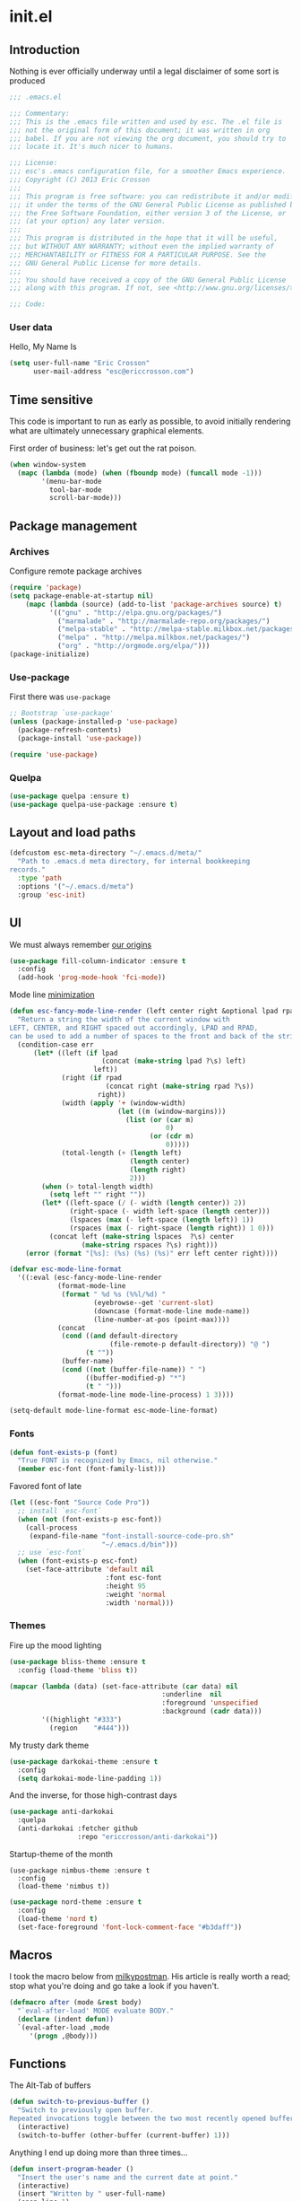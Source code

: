 #+author: Eric Crosson
#+email: esc@ericcrosson.com
#+todo: TODO(t) VERIFY(v) IN-PROGRESS(p) | OPTIONAL(o) HIATUS(h) DONE(d) DISCARDED(c) HACKED(k)
#+startup: content
* init.el
:PROPERTIES:
:header-args: :comments link :tangle init.el
:END:
** Introduction
Nothing is ever officially underway until a legal disclaimer of some
sort is produced
#+BEGIN_SRC emacs-lisp
    ;;; .emacs.el

    ;;; Commentary:
    ;;; This is the .emacs file written and used by esc. The .el file is
    ;;; not the original form of this document; it was written in org
    ;;; babel. If you are not viewing the org document, you should try to
    ;;; locate it. It's much nicer to humans.

    ;;; License:
    ;;; esc's .emacs configuration file, for a smoother Emacs experience.
    ;;; Copyright (C) 2013 Eric Crosson
    ;;;
    ;;; This program is free software: you can redistribute it and/or modify
    ;;; it under the terms of the GNU General Public License as published by
    ;;; the Free Software Foundation, either version 3 of the License, or
    ;;; (at your option) any later version.
    ;;;
    ;;; This program is distributed in the hope that it will be useful,
    ;;; but WITHOUT ANY WARRANTY; without even the implied warranty of
    ;;; MERCHANTABILITY or FITNESS FOR A PARTICULAR PURPOSE. See the
    ;;; GNU General Public License for more details.
    ;;;
    ;;; You should have received a copy of the GNU General Public License
    ;;; along with this program. If not, see <http://www.gnu.org/licenses/>.

    ;;; Code:
#+END_SRC
*** User data
  Hello, My Name Is
  #+BEGIN_SRC emacs-lisp
  (setq user-full-name "Eric Crosson"
        user-mail-address "esc@ericcrosson.com")
  #+END_SRC
  
** Time sensitive
This code is important to run as early as possible, to avoid initially
rendering what are ultimately unnecessary graphical elements.

First order of business: let's get out the rat poison.
#+BEGIN_SRC emacs-lisp
  (when window-system
    (mapc (lambda (mode) (when (fboundp mode) (funcall mode -1)))
          '(menu-bar-mode
            tool-bar-mode
            scroll-bar-mode)))
#+END_SRC
** Package management
*** Archives
Configure remote package archives
#+BEGIN_SRC emacs-lisp
  (require 'package)
  (setq package-enable-at-startup nil)
      (mapc (lambda (source) (add-to-list 'package-archives source) t)
            '(("gnu" . "http://elpa.gnu.org/packages/")
              ("marmalade" . "http://marmalade-repo.org/packages/")
              ("melpa-stable" . "http://melpa-stable.milkbox.net/packages/")
              ("melpa" . "http://melpa.milkbox.net/packages/")
              ("org" . "http://orgmode.org/elpa/")))
  (package-initialize)
#+END_SRC
*** Use-package
First there was =use-package=
#+BEGIN_SRC emacs-lisp
;; Bootstrap `use-package'
(unless (package-installed-p 'use-package)
  (package-refresh-contents)
  (package-install 'use-package))

(require 'use-package)
#+END_SRC
*** Quelpa
#+BEGIN_SRC emacs-lisp
  (use-package quelpa :ensure t)
  (use-package quelpa-use-package :ensure t)
#+END_SRC

** Layout and load paths
  #+BEGIN_SRC emacs-lisp
  (defcustom esc-meta-directory "~/.emacs.d/meta/"
    "Path to .emacs.d meta directory, for internal bookkeeping
  records."
    :type 'path
    :options '("~/.emacs.d/meta")
    :group 'esc-init)
  #+END_SRC

** UI
We must always remember [[http://programmers.stackexchange.com/a/148678][our origins]]
#+BEGIN_SRC emacs-lisp
    (use-package fill-column-indicator :ensure t
      :config
      (add-hook 'prog-mode-hook 'fci-mode))
#+END_SRC

Mode line [[https://github.com/jordonbiondo/.emacs.d/blob/master/jordon/jordon-mode-line.el][minimization]]
#+BEGIN_SRC emacs-lisp
    (defun esc-fancy-mode-line-render (left center right &optional lpad rpad)
      "Return a string the width of the current window with
    LEFT, CENTER, and RIGHT spaced out accordingly, LPAD and RPAD,
    can be used to add a number of spaces to the front and back of the string."
      (condition-case err
          (let* ((left (if lpad
                           (concat (make-string lpad ?\s) left)
                         left))
                 (right (if rpad
                            (concat right (make-string rpad ?\s))
                          right))
                 (width (apply '+ (window-width)
                               (let ((m (window-margins)))
                                 (list (or (car m)
                                           0)
                                       (or (cdr m)
                                           0)))))
                 (total-length (+ (length left)
                                  (length center)
                                  (length right)
                                  2)))
            (when (> total-length width)
              (setq left "" right ""))
            (let* ((left-space (/ (- width (length center)) 2))
                   (right-space (- width left-space (length center)))
                   (lspaces (max (- left-space (length left)) 1))
                   (rspaces (max (- right-space (length right)) 1 0)))
              (concat left (make-string lspaces  ?\s) center
                      (make-string rspaces ?\s) right)))
        (error (format "[%s]: (%s) (%s) (%s)" err left center right))))

    (defvar esc-mode-line-format
      '((:eval (esc-fancy-mode-line-render
                (format-mode-line
                 (format " %d %s (%%l/%d) "
                         (eyebrowse--get 'current-slot)
                         (downcase (format-mode-line mode-name))
                         (line-number-at-pos (point-max))))
                (concat
                 (cond ((and default-directory
                             (file-remote-p default-directory)) "@ ")
                       (t ""))
                 (buffer-name)
                 (cond ((not (buffer-file-name)) " ")
                       ((buffer-modified-p) "*")
                       (t " ")))
                (format-mode-line mode-line-process) 1 3))))

    (setq-default mode-line-format esc-mode-line-format)
#+END_SRC
*** Fonts
#+BEGIN_SRC emacs-lisp
  (defun font-exists-p (font)
    "True FONT is recognized by Emacs, nil otherwise."
    (member esc-font (font-family-list)))
#+END_SRC

Favored font of late
#+BEGIN_SRC emacs-lisp
  (let ((esc-font "Source Code Pro"))
    ;; install `esc-font`
    (when (not (font-exists-p esc-font))
      (call-process
       (expand-file-name "font-install-source-code-pro.sh"
                         "~/.emacs.d/bin")))
    ;; use `esc-font`
    (when (font-exists-p esc-font)
      (set-face-attribute 'default nil
                          :font esc-font
                          :height 95
                          :weight 'normal
                          :width 'normal)))
#+END_SRC
*** Themes
Fire up the mood lighting
#+BEGIN_SRC emacs-lisp :tangle no
  (use-package bliss-theme :ensure t
    :config (load-theme 'bliss t))

  (mapcar (lambda (data) (set-face-attribute (car data) nil
                                        :underline  nil
                                        :foreground 'unspecified
                                        :background (cadr data)))
          '((highlight "#333")
            (region    "#444")))
#+END_SRC

My trusty dark theme
#+BEGIN_SRC emacs-lisp :tangle no
  (use-package darkokai-theme :ensure t
    :config
    (setq darkokai-mode-line-padding 1))
#+END_SRC

And the inverse, for those high-contrast days
#+BEGIN_SRC emacs-lisp :tangle no
  (use-package anti-darkokai
    :quelpa
    (anti-darkokai :fetcher github
                   :repo "ericcrosson/anti-darkokai"))
#+END_SRC

Startup-theme of the month
#+BEGIN_SRC emacs-lisp no
  (use-package nimbus-theme :ensure t
    :config
    (load-theme 'nimbus t))
#+END_SRC

#+BEGIN_SRC emacs-lisp
(use-package nord-theme :ensure t
  :config
  (load-theme 'nord t)
  (set-face-foreground 'font-lock-comment-face "#b3daff"))
#+END_SRC

** Macros
  I took the macro below from [[http://milkbox.net/note/single-file-master-emacs-configuration/][milkypostman]]. His article is really worth
  a read; stop what you're doing and go take a look if you haven't.
  #+BEGIN_SRC emacs-lisp
(defmacro after (mode &rest body)
  "`eval-after-load' MODE evaluate BODY."
  (declare (indent defun))
  `(eval-after-load ,mode
     '(progn ,@body)))
  #+END_SRC
  
** Functions
The Alt-Tab of buffers
#+BEGIN_SRC emacs-lisp
  (defun switch-to-previous-buffer ()
    "Switch to previously open buffer.
  Repeated invocations toggle between the two most recently opened buffers."
    (interactive)
    (switch-to-buffer (other-buffer (current-buffer) 1)))
#+END_SRC

Anything I end up doing more than three times...
#+BEGIN_SRC emacs-lisp
  (defun insert-program-header ()
    "Insert the user's name and the current date at point."
    (interactive)
    (insert "Written by " user-full-name)
    (open-line 1)
    (comment-line 1)
    (esc-insert-short-date)
    (comment-line 1))
#+END_SRC

** Aliases
I did not grow up in an era where this is a straightforward mnemonic
#+BEGIN_SRC emacs-lisp
  (defalias 'undefun 'fmakunbound)
#+END_SRC

** Behavioral modifications
  #+BEGIN_SRC emacs-lisp
  (setq gc-cons-threshold 100000000)
  (put 'overwrite-mode 'disabled t)       ;There shall be no 'insert'
  (fset 'yes-or-no-p 'y-or-n-p)           ;change yes-no to y-n
  (setq ;debug-on-error t
        inhibit-startup-screen t
        initial-scratch-message nil
        ring-bell-function 'ignore        ;turn off alarms completely
        disabled-command-function 'beep   ;alert me when accessing disabled funcs
        redisplay-dont-pause t            ;don't pause refreshes
        frame-title-format '("emacs@" system-name ":%f") ;include path of frame
        display-time-load-average-threshold 0.6
        dabbrev-case-replace nil
        display-buffer-reuse-frames t     ;raise buffers, not spawn
        remote-file-name-inhibit-cache t  ;don't resolve remote file attrubutes
        auto-save-default nil
        large-file-warning-threshold nil
        save-interprogram-paste-before-kill t
        set-mark-command-repeat-pop t
        starttls-use-gnutls t
        vc-follow-symlinks t
        browse-url-browser-function 'browse-web
        kill-buffer-query-functions (remq 'process-kill-buffer-query-function
                                           kill-buffer-query-functions))
  #+END_SRC

Now everybody agrees that the =*Minibuffer*= prompt is uneditable
#+BEGIN_SRC emacs-lisp
  (setq minibuffer-prompt-properties '(read-only t point-entered
                                                 minibuffer-avoid-prompt face
                                                 minibuffer-prompt))
#+END_SRC

Line numbers, when visible, should be loaded after a short delay and
not loaded eagerly. They're candy, and who spends resources acquiring
candy?
#+BEGIN_SRC emacs-lisp :tangle no
  (setq linum-delay t
        linum-eager nil)
#+END_SRC

These settings keep the text soup that is GNU/Linux as happy as
GNU/Linux files can be
#+NAME: char-and-font-encoding
#+BEGIN_SRC emacs-lisp
  ;; Char and font encoding
  (set-buffer-file-coding-system 'unix)
  (setq-default indent-tabs-mode nil)
  (setq c-default-style "linux"
        c-basic-offset 4
        tab-width 4
        require-final-newline 'visit-save ;compliance
        comment-style 'indent)
#+END_SRC

It is my belief that backup files should not be so obtrusive as to
tempt users to disable them.
#+NAME: stash-backups
#+BEGIN_SRC emacs-lisp
  (push '("." . "~/.config/.emacs.d/") backup-directory-alist)
#+END_SRC

Keep me informed
#+BEGIN_SRC emacs-lisp
    (global-auto-revert-mode)
#+END_SRC

=i-search= is capable of spanning whitespace regions
#+BEGIN_SRC emacs-lisp
  (setq search-whitespace-regexp "[ \t\r\n]+")
#+END_SRC

Avoid accidental termination
#+BEGIN_SRC emacs-lisp
   (bind-key (kbd "C-x C-c")
             (defun esc-dont-kill-emacs ()
               (interactive)
               (message "I'm afraid I can't do that, %s."
                        (user-login-name))))
#+END_SRC

Share the Xorg clipboard and at point, not at the middle-click
location
#+BEGIN_SRC emacs-lisp
  (setq x-select-enable-clipboard t
        mouse-yank-at-point t)
#+END_SRC

** Core
*** Org mode config

TODO: add current clocked-in task to modeline

#+BEGIN_SRC emacs-lisp
   (setq org-src-fontify-natively t)
#+END_SRC

TODO: make this work
#+BEGIN_SRC emacs-lisp :tangle no
  (after 'org
    (bind-key "C-c C-c" 'org-edit-src-exit org-src-mode-map))
#+END_SRC

#+BEGIN_SRC emacs-lisp
  (after 'evil-leader
    (evil-leader/set-key-for-mode 'org-mode
      ;;; narrow commands
      "ns" 'org-narrow-to-subtree
      "nw" 'widen

      ;;; time clocking commands
      "cd" 'org-clock-display
      )
    )
#+END_SRC

**** Org indent config
#+BEGIN_SRC emacs-lisp
   (add-hook 'org-mode-hook 'org-indent-mode)
   (add-hook 'org-mode-hook 'auto-fill-mode)
#+END_SRC
**** Org cliplink config
#+BEGIN_SRC emacs-lisp
  (use-package org-cliplink :ensure t
    :init (after 'esc-mode
            (esc-key "C-c C-M-l" 'org-cliplink)))
#+END_SRC
**** Org bullets
#+BEGIN_SRC emacs-lisp
  (use-package org-bullets :ensure t
    :init (add-hook 'org-mode-hook 'org-bullets-mode))
#+END_SRC
**** Org toc config
#+BEGIN_SRC emacs-lisp :tangle no
  (use-package toc-org :ensure t
    :init
    (add-hook 'org-mode-hook 'toc-org-enable))
#+END_SRC

**** Org babel config
#+BEGIN_SRC emacs-lisp
  (org-babel-do-load-languages
   'org-babel-load-languages
   '((emacs-lisp . t)
     (shell . t)))
#+END_SRC
**** Org gtd
#+BEGIN_SRC emacs-lisp
  (after 'org
    (setq org-todo-keywords
          '((sequence "TODO(t!/@)" "HOLD(h@)" "NEXT(n!)" "INPROG(i!)"
                      "WAITING(w@)" "REVIEW(r@)" "|"
                      "DONE(d@)" "CANCELLED(c@)")
            (sequence "|" "PLAN(p!)" "MEETING(m!)")
            (sequence "PROJECT(r!)" "|" "DONE(d@)" "CANCELLED(c@)")))
    (setq org-todo-keyword-faces
          '(("TODO" :foreground "red" :weight bold)
            ("REVIEW" :foreground "orange" :weight bold)
            ("NEXT" :foreground "orange" :weight bold)
            ("INPROG" :foreground "orange" :weight bold)
            ("HOLD" :foreground "orange" :weight bold)
            ("WAITING" :foreground "orange" :weight bold)
            ("DONE" org-done)
            ("CANCELLED" org-done)
            ("PROJECT" :foreground "purple" :weight bold)
            ("PLAN" :foreground "purple" :weight bold)
            ("MEETING" :foreground "blue" :weight bold))))
#+END_SRC
*** Dired config
   #+BEGIN_SRC emacs-lisp
     (use-package dired-details :ensure t
       :config (dired-details-install)
       :init
       (use-package dash
         :ensure t
         :config
         ;; Reload dired after making changes
         (put '--each 'lisp-indent-function 1)
         (--each '(dired-do-rename
                   dired-create-directory
                   wdired-abort-changes)
           (eval `(defadvice ,it (after revert-buffer activate)
                    (revert-buffer)))))
       :config
       ;; TODO: define these functions
       ;; (use-package wdired
       ;;   :config
       ;;   (define-key wdired-mode-map
       ;;     (vector 'remap 'beginning-of-line) 'esc/dired-back-to-start-of-files)
       ;;   (define-key wdired-mode-map
       ;;     (vector 'remap 'esc/back-to-indentation-or-beginning)
       ;;     'esc/dired-back-to-start-of-files)
       ;;   (define-key wdired-mode-map
       ;;     (vector 'remap 'beginning-of-buffer) 'esc/dired-back-to-top)
       ;;   (define-key wdired-mode-map
       ;;     (vector 'remap 'end-of-buffer) 'esc/dired-jump-to-bottom))

       (setq diredp-hide-details-initially-flag t)
       (use-package dired-x
         :config
         (setq-default dired-omit-files-p t)
         (setq dired-omit-files
               (concat dired-omit-files "\\|\\.pyc$\\|\\.elc$\\|\\.~undo-tree~\\.gz$\\|\\.projectile$")))

       (after "dired-aux"
         (setq dired-free-space-args "-Ph")
         (setq dired-guess-shell-alist-user '(("\\.mp4$" "cvlc" "mplayer")
                                              ("\\.avi$" "cvlc" "mplayer")
                                              ("\\.mkv$" "cvlc" "mplayer")
                                              ("\\.pdf$" "evince" "zathura")
                                              ("\\.tar.bz2" "dtrx -n --one=here" "tar jxvf")
                                              ("\\.tar.gz" "dtrx -n --one=here" "tar xzvf")
                                              ("\\.rar" "dtrx -n --one=here" "unrar e")
                                              ("\\.zip" "dtrx -n --one=here")
                                              ("\\.*$" "xdg-open")))
         (add-to-list 'dired-compress-file-suffixes '("\\.zip$" "unzip")))
       (setq dired-listing-switches "-Alhv")
       (setq dired-recursive-copies 'always)
       (setq dired-recursive-deletes 'always)
       (after "ibuf-ext"
         (add-to-list 'ibuffer-saved-filter-groups
                      '("default" ("dired" (mode . dired-mode)))))

       ;; TODO: move this somewhere it belongs
       ;; Allow running multiple async commands simultaneously
       (defadvice shell-command (after shell-in-new-buffer
                                  (command &optional output-buffer error-buffer))
         (when (get-buffer "*Async Shell Command*")
           (with-current-buffer "*Async Shell Command*" (rename-uniquely))))
       (ad-activate 'shell-command)

       (after 'evil-leader
         (evil-leader/set-key
           "d" (defun dired-here ()
                 (interactive)
                 (let ((cwd (file-name-directory (or (buffer-file-name) ""))))
                   (cond
                    ((and cwd (file-exists-p cwd))
                     (dired cwd))
                    (t
                     (message "I'm not sure which dir to view.")))))))

       (setq dired-dwim-target t)
       (after "dired"
         (add-hook 'dired-mode-hook 'auto-revert-mode)
         (defun dired-find-parent-directory ()
           (interactive)
           (find-alternate-file ".."))
         (define-key dired-mode-map (kbd "<right>") 'dired-find-file)
         (define-key dired-mode-map (vector 'remap 'evil-forward-char) 'dired-find-file)
         (define-key dired-mode-map (kbd "<left>") 'dired-find-parent-directory)
         (define-key dired-mode-map (vector 'remap 'evil-backward-char) 'dired-find-parent-directory)

         (define-key dired-mode-map (vector 'remap 'beginning-of-buffer)
           (defun dired-back-to-top ()
             (interactive)
             (beginning-of-buffer)
             (unless (search-forward ".." nil 'noerror)
               (beginning-of-buffer))
             (dired-next-line 1)))

         (define-key dired-mode-map (vector 'remap 'end-of-buffer)
           (defun dired-jump-to-bottom ()
             (interactive)
             (end-of-buffer)
             (dired-next-line -1)))))
   #+END_SRC
*** Diminish config
   #+BEGIN_SRC emacs-lisp
  (use-package diminish
    :config
    (after 'undo-tree-autoloads
      (global-undo-tree-mode t)
      (setq undo-tree-visualizer-timestamps t
            undo-tree-visualizer-relative-timestamps t))

    ;; less clutter on the mode line
    (diminish 'auto-revert-mode)
    (after 'test-mode (diminish 'test-mode))
    (diminish 'auto-fill-function)
    ;; (diminish 'visual-line-mode)
    ;; (diminish 'global-visual-line-mode)
    (after 'autopair  (diminish 'autopair-mode))
    (after 'abbrev    (diminish 'abbrev-mode))
    (after 'org-indent (diminish 'org-indent-mode))
    (after 'magit (diminish 'magit-auto-revert-mode))
    (after 'eldoc (diminish 'eldoc-mode))
    (after 'smerge-mode (diminish 'smerge-mode))
    ;; (after 'auto-complete (diminish 'auto-complete-mode))
    (after 'esc-mode (diminish 'esc-mode)))
   #+END_SRC
*** Minibuffer config
#+BEGIN_SRC emacs-lisp
  (add-hook 'eval-expression-minibuffer-setup-hook 'eldoc-mode)
#+END_SRC
*** TIme clocking config...
#+BEGIN_SRC emacs-lisp
  (setq org-clock-persist 'history)
  (org-clock-persistence-insinuate)
#+END_SRC
*** Mouse avoidance config
#+BEGIN_SRC emacs-lisp
  (mouse-avoidance-mode 'exile)
#+END_SRC

** Language configs
*** Programming modes config
#+BEGIN_SRC emacs-lisp
  (add-hook 'before-save-hook 'delete-trailing-whitespace)
  (add-hook 'prog-mode-hook 'electric-pair-local-mode)
#+END_SRC
**** Aggressive indent config
#+BEGIN_SRC emacs-lisp
  (use-package aggressive-indent :ensure t
    :config
    (defun turn-off-aggressive-indent-mode ()
      (interactive)
      (aggressive-indent-mode -1))
    (remove-hook 'markdown-mode-hook 'turn-off-aggressive-indent-mode))
#+END_SRC
**** Rainbow-mode
#+BEGIN_SRC emacs-lisp
  (use-package rainbow-mode :ensure t
    :config
    (defun turn-on-rainbow-mode()
      "Turn on `rainbow-mode`."
      (interactive)
      (rainbow-mode 1))
    (defun turn-off-rainbow-mode()
      "Turn off `rainbow-mode`."
      (interactive)
      (rainbow-mode -1))
    (add-hook 'prog-mode-hook 'turn-on-rainbow-mode)
    ;; otherwise the first half of `#define` gets highlighted
    (add-hook 'c-mode-common-hook 'turn-off-rainbow-mode))
#+END_SRC
**** FIC-mode config
#+BEGIN_SRC emacs-lisp
  (use-package fic-mode :ensure t
    :diminish (fic-mode . "")
    :config
    (push "DISCUSS" fic-highlighted-words)
    (push "RESUME" fic-highlighted-words)
    (defun turn-off-fic-mode ()
       "Turn fic-mode off."
       (interactive)
       (fic-mode -1))
    (defun turn-on-fic-mode ()
       "Turn fic-mode on."
       (interactive)
       (fic-mode 1))
    (add-hook 'conf-mode-hook 'turn-on-fic-mode)
    (add-hook 'yaml-mode-hook 'turn-on-fic-mode)
    ;; TODO: prove that this works?
    (add-hook 'markdown-mode-hook 'turn-on-fic-mode)
    (add-hook 'prog-mode-hook 'turn-on-fic-mode))
#+END_SRC
*** C modes config
**** Rtags config
#+BEGIN_SRC emacs-lisp
  (use-package rtags :ensure t
    :bind ("C-;" . rtags-find-symbol-at-point))
#+END_SRC
**** Qt config
#+BEGIN_SRC emacs-lisp
  (add-to-list 'auto-mode-alist '("\\.pro\\'" . conf-mode))
  (add-to-list 'auto-mode-alist '("\\.pri\\'" . conf-mode))
#+END_SRC
**** S-refactor config
#+BEGIN_SRC emacs-lisp
  (use-package srefactor :ensure t
    :config
    (semantic-mode 1)
    (after 'evil-leader
      (evil-leader/set-key-for-mode 'c++-mode
        "rh" 'srefactor-refactor-at-point)))
#+END_SRC
*** Company mode
#+BEGIN_SRC emacs-lisp
(use-package company :ensure t
  :defer t
  :init (global-company-mode))
#+END_SRC
*** Python config
#+BEGIN_SRC emacs-lisp
  (setq python-indent 4
        python-enable-yapf-format-on-save nil)
#+END_SRC
**** anaconda mode
#+BEGIN_SRC emacs-lisp
  (use-package anaconda-mode :ensure t
    :defer t
    :init
    (progn
      (setq anaconda-mode-installation-directory
            (expand-file-name "anaconda-mode" esc-meta-directory))
      (add-hook 'python-mode-hook 'anaconda-mode))
    :config
    (progn
      ;; (spacemacs/set-leader-keys-for-major-mode 'python-mode
      ;;                                           "hh" 'anaconda-mode-show-doc
      ;;                                           "gg" 'anaconda-mode-find-definitions
      ;;                                           "ga" 'anaconda-mode-find-assignments
      ;;                                           "gu" 'anaconda-mode-find-references)
      ;; (evilified-state-evilify anaconda-mode-view-mode anaconda-mode-view-mode-map
      ;;                          (kbd "q") 'quit-window)
      ;; (spacemacs|hide-lighter anaconda-mode)

      (defadvice anaconda-mode-goto (before python/anaconda-mode-goto activate)
        (evil--jumps-push))))
#+END_SRC
**** company-anaconda
#+BEGIN_SRC emacs-lisp
  (use-package company-anaconda :ensure t
    :defer t
    :init
    (add-to-list 'company-backends 'company-anaconda))
#+END_SRC
**** yapf
#+BEGIN_SRC emacs-lisp
  (use-package py-yapf :ensure t
    ;; FIXME: have something this cool
    ;; :init
    ;; (spacemacs/set-leader-keys-for-major-mode 'python-mode "=" 'py-yapf-buffer)
    :config
    (when python-enable-yapf-format-on-save
      (add-hook 'python-mode-hook 'py-yapf-enable-on-save)))
#+END_SRC
*** Coffeescript config
#+BEGIN_SRC emacs-lisp
  (use-package coffee-mode :ensure t)
#+END_SRC
*** C mode config
TODO: determine when/where these are defined
#+BEGIN_SRC emacs-lisp
  (defun esc-customize-cc-search-directories ()
    (add-to-list 'cc-search-directories '"../inc")
    (add-to-list 'cc-search-directories '"../src"))
  (add-hook 'cc-mode-hook 'esc-customize-cc-search-directories)

  (setq-default ff-always-in-other-window t)
#+END_SRC
**** Irony config
#+BEGIN_SRC emacs-lisp
  (use-package irony :ensure t
    :config
    (add-hook 'c++-mode-hook 'irony-mode)
    (add-hook 'c-mode-hook 'irony-mode)

    (defun my-irony-mode-hook ()
      (define-key irony-mode-map
        [remap completion-at-point] 'counsel-irony)
      (define-key irony-mode-map
        [remap complete-symbol] 'counsel-irony))
    (add-hook 'irony-mode-hook 'my-irony-mode-hook)
    (add-hook 'irony-mode-hook 'irony-cdb-autosetup-compile-options))
#+END_SRC
*** Shell config

There's no reason to query you about your favorite shell with every
new terminal.
#+BEGIN_SRC emacs-lisp
  (setq explicit-shell-file-name
        (if (file-exists-p "/usr/bin/zsh")
            "/usr/bin/zsh"
          "/bin/bash"))
#+END_SRC

Destroy term buffers when the process is exited.
#+BEGIN_SRC emacs-lisp
  (defadvice term-handle-exit
      (after term-kill-buffer-on-exit activate)
    (kill-buffer))
#+END_SRC

Mark scripts executable on save.
#+BEGIN_SRC emacs-lisp
  (add-hook 'after-save-hook 'executable-make-buffer-file-executable-if-script-p)
#+END_SRC

*** Markdown config
#+BEGIN_SRC emacs-lisp
  (use-package markdown-mode :ensure t)
#+END_SRC
*** Lua mode config
#+BEGIN_SRC emacs-lisp
  (use-package lua-mode :ensure t)
#+END_SRC
*** Magithub config
#+BEGIN_SRC emacs-lisp
  (use-package magithub :ensure t
    :after magit
    :config (magithub-feature-autoinject t))
#+END_SRC
*** Yasnippet config
#+BEGIN_SRC emacs-lisp
  (use-package yasnippet
    :load-path "~/.emacs.d/plugins/yasnippet"
    :config
    (yas-reload-all)
    (yas-global-mode 1))
#+END_SRC
*** RestructuredText config
   #+BEGIN_SRC emacs-lisp
     (use-package rst :ensure t
       :config (add-hook 'rst-mode-hook 'auto-fill-mode))
   #+END_SRC
*** Yaml mode
#+BEGIN_SRC emacs-lisp
  (use-package yaml-mode
    :ensure t
    :mode (("\\.yml$" . yaml-mode)))
#+END_SRC
*** Bitbake config
#+BEGIN_SRC emacs-lisp
  (add-to-list 'auto-mode-alist '("\\.bb\\'" . conf-mode))
  (add-to-list 'auto-mode-alist '("\\.bbappend\\'" . conf-mode))
#+END_SRC
*** Docker config
#+BEGIN_SRC emacs-lisp
  (use-package dockerfile-mode :ensure t)
  (add-to-list 'auto-mode-alist '("\\.env\\'" . conf-mode))
#+END_SRC
*** Qml mode config
#+BEGIN_SRC emacs-lisp
  (use-package qml-mode :ensure t
    :config
    (add-to-list 'auto-mode-alist '("\\.qml$" . qml-mode)))

  (use-package company-qml :ensure t
    :config (add-to-list 'company-backends 'company-qml))
#+END_SRC
*** Prose
**** Writegood mode config
#+BEGIN_SRC emacs-lisp
   (use-package writegood-mode :ensure t)
#+END_SRC

*** Pine script
#+BEGIN_SRC emacs-lisp
  (use-package pine-script-mode
    :ensure t
    :mode (("\\.pine" . pine-script-mode)))
#+END_SRC
** Extra
*** Ivy
#+BEGIN_SRC emacs-lisp
   (use-package ivy :ensure t
     :diminish (ivy-mode . "")
     :init
     (use-package avy :ensure t)
     (use-package counsel :ensure t)
     :bind
     (:map ivy-minibuffer-map
           ("C-j" . ivy-next-line)
           ("C-k" . ivy-previous-line)
           ("M-i" . imenu))
     :config
     (ivy-mode 1)
     ;; add ‘recentf-mode’ and bookmarks to ‘ivy-switch-buffer’.
     (setq ivy-use-virtual-buffers t)
     ;; ignore undo-tree files when switching buffers
     (add-to-list 'ivy-ignore-buffers "\\.~undo-tree~\\.gz")
     ;; number of result lines to display
     (setq ivy-height 10)
     ;; does not count candidates
     (setq ivy-count-format "")
     ;; no regexp by default
     (setq ivy-initial-inputs-alist nil)
     ;; configure regexp engine.
     (setq ivy-re-builders-alist
           ;; allow input not in order
           '((t   . ivy--regex-ignore-order))))
#+END_SRC
;; TODO: sort this incipient work into org home
*** Which-key mode
#+BEGIN_SRC emacs-lisp
  (use-package which-key :ensure t
    :diminish (which-key-mode . "")
    :init
    (which-key-setup-side-window-right-bottom)
    :config
    (which-key-mode 1))
#+END_SRC
*** Evil config
   #+BEGIN_SRC emacs-lisp
          ;;; evil configuration
     (use-package evil :ensure t
       :init
       (setq evil-want-C-u-scroll t)
       :config
       (evil-mode 1))
#+END_SRC
**** evil-visualstar
#+BEGIN_SRC emacs-lisp
     (use-package evil-visualstar
       :commands (evil-visualstar/begin-search-forward
                  evil-visualstar/begin-search-backward)
       :init
       (progn
         (define-key evil-visual-state-map (kbd "*")
           'evil-visualstar/begin-search-forward)
         (define-key evil-visual-state-map (kbd "#")
           'evil-visualstar/begin-search-backward)))
#+END_SRC
**** evil-commentary
#+BEGIN_SRC emacs-lisp
     (use-package evil-commentary :ensure t
       :config
       (evil-commentary-mode t))
#+END_SRC
**** evil-leader
#+BEGIN_SRC emacs-lisp
     (use-package evil-leader :ensure t
       :init
       ;; TODO: autoload these defuns
       (defun revert-buffer-no-confirm ()
         "Revert buffer without prompting the user for anything."
         (interactive)
         (revert-buffer :noconfirm t))

       (defun xorg-dim ()
         "Run the command `xset dpms force off` to dim Xorg screens."
         (interactive)
         (call-process-shell-command "xset dpms force off"))

       (defun esc-insert-long-date ()
         "Insert date at point in YYYY-MM-DD format."
         (interactive)
         (insert (format-time-string "%A %B %d, %Y")))
       (defun esc-insert-short-date ()
         "Insert date at point in human-readable format, e.g. Tuesday
               October 18, 2016."
         (interactive)
         (insert (format-time-string "%Y-%m-%d")))

       (defun esc/split-below-and-move ()
         (interactive)
         (split-window-below)
         (other-window 1))
       (defun esc/split-right-and-move ()
         (interactive)
         (split-window-right)
         (other-window 1))
       (bind-keys
        ("C-x 2" . esc/split-below-and-move)
        ("C-x 3" . esc/split-right-and-move))

       (defun follow-this-buffer ()
         "Open the current buffer in `follow-mode`.  Additionally, open
     as many vertical windows as possible with 80 columns in each."
         (interactive)
         (delete-other-windows)
         (while (< 80 (window-width))
           (split-window-horizontally)
           (balance-windows))
         (delete-window)
         (balance-windows)
         (follow-mode t))

       :config
       (setq evil-leader/leader "<SPC>")
       (setq evil-leader/no-prefix-mode-rx '("dired-mode"
                                             "magit-.*-mode"))
       (evil-leader/set-key

              ;;; stock emacs functions
         "y" 'execute-extended-command
         "qQ" 'save-buffers-kill-terminal

              ;;; ace-jump commands
         "jl" 'avy-goto-line
         "jf" 'avy-goto-char

         ;; comment
         ";" 'evil-commentary

              ;;; file commands
         "ff" 'counsel-find-file
         "fr" 'counsel-recentf
         "fo" 'ff-find-other-file
         "jk" 'counsel-imenu
         ;; TODO: cull unnecessary entries from recentf list (machine files)

         ;;; movement commands
         "ss" 'swiper
         "sd" 'dump-jump-go

              ;;; buffer commands
         "bd" 'kill-this-buffer
         "bb" 'ivy-switch-buffer
         "C-i" 'switch-to-previous-buffer
         "bF" 'follow-this-buffer
         "br" 'revert-buffer-no-confirm

         ;; compilation
         "cm" 'recompile

              ;;; magit commands
         "gs" 'magit-status

              ;;; user commands
         "od" 'xorg-dim

              ;;; fixme: does this need to be bound to insert-mode?
              ;;; company
         "k" 'counsel-company

              ;;; registers
         "ry" 'browse-kill-ring

              ;;; time-clocking
         "co" 'org-clock-out
         "ci" 'org-clock-in
         "cl" 'org-clock-in-last
         "cq" 'org-clock-cancel

              ;;; insertion commands
         "id" 'esc-insert-short-date
         "iD" 'esc-insert-long-date

              ;;; magnar is the man
         "v" 'er/expand-region

              ;;; counsel commands
         "pf" 'counsel-projectile-find-file
         "pd" 'counsel-projectile-find-dir
         "pa" 'counsel-projectile-ag
         "a" 'counsel-ag
         "pb" 'counsel-projectile-switch-to-buffer
         "pp" 'counsel-projectile-switch-project

              ;;; eyebrowse commands
         "0" 'eyebrowse-switch-to-window-config-0
         "1" 'eyebrowse-switch-to-window-config-1
         "2" 'eyebrowse-switch-to-window-config-2
         "3" 'eyebrowse-switch-to-window-config-3
         "4" 'eyebrowse-switch-to-window-config-4
         "5" 'eyebrowse-switch-to-window-config-5
         "6" 'eyebrowse-switch-to-window-config-6
         "7" 'eyebrowse-switch-to-window-config-7
         "8" 'eyebrowse-switch-to-window-config-8
         "9" 'eyebrowse-switch-to-window-config-9
         "`" 'eyebrowse-last-window-config
         "\\" 'eyebrowse-close-window-config
         )
       (global-evil-leader-mode))
#+END_SRC
**** evil-magit
#+BEGIN_SRC emacs-lisp
     (use-package evil-magit :ensure t
       :config
       (add-hook 'git-commit-mode-hook 'evil-insert-state))
#+END_SRC
**** evil-escape
#+BEGIN_SRC emacs-lisp
     (use-package evil-escape :ensure t
       :diminish (evil-escape-mode . "")
       :config
       (setq-default evil-escape-key-sequence "fd")
       (after 'diminish (diminish 'evil-escape-mode))
       (evil-escape-mode 1))
#+END_SRC
**** evil-surround
#+BEGIN_SRC emacs-lisp
     (use-package evil-surround :ensure t
       :config
       (global-evil-surround-mode 1))
#+END_SRC
**** vi-tilde-fringe
#+BEGIN_SRC emacs-lisp :tangle no
    (use-package vi-tilde-fringe :ensure t
      :config
      (global-vi-tilde-fringe-mode))
#+END_SRC
**** evil-args
#+BEGIN_SRC emacs-lisp
     (use-package evil-args :ensure t
       :config
       ;; bind evil-args text objects
       (define-key evil-inner-text-objects-map "a" 'evil-inner-arg)
       (define-key evil-outer-text-objects-map "a" 'evil-outer-arg)

       ;; bind evil-forward/backward-args
       (define-key evil-normal-state-map "L" 'evil-forward-arg)
       (define-key evil-normal-state-map "H" 'evil-backward-arg)
       (define-key evil-motion-state-map "L" 'evil-forward-arg)
       (define-key evil-motion-state-map "H" 'evil-backward-arg)

       ;; bind evil-jump-out-args
       (define-key evil-normal-state-map "K" 'evil-jump-out-args)
       )
#+END_SRC
**** evil-matchit
#+BEGIN_SRC emacs-lisp
  (use-package evil-matchit :ensure t
    :config (global-evil-matchit-mode 1))
#+END_SRC

**** evil-lion
#+BEGIN_SRC emacs-lisp
  (use-package evil-lion :ensure t
    :config (evil-lion-mode))
#+END_SRC
**** evil-multiple-cursors
#+BEGIN_SRC emacs-lisp
  (use-package evil-mc :ensure t
    :config (global-evil-mc-mode 1))
#+END_SRC
*** Git config
**** Git time machine config
#+BEGIN_SRC emacs-lisp
  (use-package git-timemachine :ensure t
    :config
    (evil-leader/set-key
      "gt" 'git-timemachine-toggle)
    ;; http://blog.binchen.org/posts/use-git-timemachine-with-evil.html
    (evil-make-overriding-map git-timemachine-mode-map 'normal)
    (add-hook 'git-timemachine-mode-hook #'evil-normalize-keymaps))
#+END_SRC
**** Git gutter config
#+BEGIN_SRC emacs-lisp
  (use-package git-gutter+ :ensure t
    :config
    (global-git-gutter+-mode)
    (evil-leader/set-key
      ;;; jump between hunks
      "gn" 'git-gutter+-next-hunk
      "gp" 'git-gutter+-previous-hunk
      ;;; act on hunks
      "gr" 'git-gutter+-revert-hunks
      ;; stage hunk at point, or all inside region
      "ga" 'git-gutter+-stage-hunks
      "gc" 'git-gutter+-commit
      "gC" 'git-gutter+-stage-and-commit
      "gy" 'git-gutter+-stage-and-commit-whole-buffer
      "gu" 'git-gutter+-unstage-whole-buffer))
#+END_SRC
**** Magit config
   #+BEGIN_SRC emacs-lisp
  (use-package magit :ensure t
    :commands magit-status)
   #+END_SRC
   
**** Git messenger config
   #+BEGIN_SRC emacs-lisp
  (use-package git-messenger :ensure t
    :config
    (evil-leader/set-key
       "gm" 'git-messenger:popup-message))
   #+END_SRC
   
**** Git modes
#+BEGIN_SRC emacs-lisp
  (use-package gitignore-mode :ensure t)
  (use-package gitconfig-mode :ensure t)
#+END_SRC
*** WIndow rotation
#+BEGIN_SRC emacs-lisp
  (use-package rotate :ensure t)
#+END_SRC
*** Winner config
    #+BEGIN_SRC emacs-lisp
  (use-package winner
    :init
    (progn
      (winner-mode t)
      (setq esc/winner-boring-buffers '("*Completions*"
                                        "*Compile-Log*"
                                        "*inferior-lisp*"
                                        "*Fuzzy Completions*"
                                        "*Apropos*"
                                        "*Help*"
                                        "*cvs*"
                                        "*Buffer List*"
                                        "*Ibuffer*"
                                        "*esh command on file*"))
      (setq winner-boring-buffers
            (append winner-boring-buffers esc/winner-boring-buffers))
      (winner-mode t)))
    #+END_SRC
*** Projectile config
   #+BEGIN_SRC emacs-lisp
     (use-package counsel-projectile :ensure t
       :config (counsel-projectile-mode 1))
   #+END_SRC
*** Flycheck config
#+BEGIN_SRC emacs-lisp
(use-package flycheck :ensure t
  :init (global-flycheck-mode))
#+END_SRC
*** Flyspell config
#+BEGIN_SRC emacs-lisp
  (add-hook 'prog-mode-hook 'flyspell-prog-mode)
#+END_SRC
*** Window manipulation
**** Zoom frame config
#+BEGIN_SRC emacs-lisp
  (use-package zoom-frm :ensure t
    ;; TODO: include core-micro-state.el from
    ;; https://github.com/syl20bnr/spacemacs/blob/master/core/core-micro-state.el

    ;; perhaps make the above into a standalone package
    ;; then bind zoom commands with a microstate
    )
#+END_SRC
**** Windmove config
#+BEGIN_SRC emacs-lisp
 ;; Windmove from shift keys
 (use-package windmove
   :ensure t
   :config
   (windmove-default-keybindings)
   (after 'org
     (setq org-replace-disputed-keys t)
     (add-hook 'org-shiftup-final-hook 'windmove-up)
     (add-hook 'org-shiftleft-final-hook 'windmove-left)
     (add-hook 'org-shiftdown-final-hook 'windmove-down)
     (add-hook 'org-shiftright-final-hook 'windmove-right)))
#+END_SRC

*** Rainbow delimeters mode config
#+BEGIN_SRC emacs-lisp
  (use-package rainbow-delimiters
    :ensure t
    :config (add-hook 'prog-mode-hook 'rainbow-delimiters-mode))
#+END_SRC
   
*** Beacon config
#+BEGIN_SRC emacs-lisp
  (use-package beacon
    :ensure t
    :demand t
    :diminish beacon-mode
    :config
    (beacon-mode 1))
#+END_SRC

*** Compilation buffer config
#+BEGIN_SRC emacs-lisp
  (add-to-list 'same-window-buffer-names "*compilation*")
#+END_SRC
**** Bury successful compilation buffer
#+BEGIN_SRC emacs-lisp
  (use-package bury-successful-compilation :ensure t
    :bind ("C-c C-m" . recompile)
    :config (bury-successful-compilation 1))
#+END_SRC

*** Define word
More thanks to [[https://github.com/abo-abo][abo-abo]].
#+BEGIN_SRC emacs-lisp
  (use-package define-word :ensure t
    :bind ("C-h d"  . define-word-at-point))
#+END_SRC

*** Lexbind config
#+BEGIN_SRC emacs-lisp
  (use-package lexbind-mode
    :ensure t
    :init (add-hook 'emacs-lisp-mode-hook 'lexbind-mode))
#+END_SRC

*** Goto last change config
#+BEGIN_SRC emacs-lisp
  (use-package goto-chg :ensure t)
#+END_SRC
*** Misc cmds config
#+BEGIN_SRC emacs-lisp
  (use-package misc
    :commands zap-up-to-char
    :init ; seeing as I don't use these commands terribly often
    (after 'esc-mode
      (esc-key "M-z"     'zap-up-to-char) ; up-to, life saver
      (esc-key "M-Z"     'zap-to-char)))

  (use-package misc-cmds
    :commands revert-buffer-no-confirm
    :init ; takes a while to need the get-out-of-jail-free button
    (after 'esc-mode
      (esc-key "C-x M-r" 'revert-buffer-no-confirm)))
#+END_SRC
*** Browse kill ring config
#+BEGIN_SRC emacs-lisp
  (use-package browse-kill-ring
    :ensure t
    :config
    (setq kill-ring-max 80)
    (browse-kill-ring-default-keybindings))
#+END_SRC
*** Keyfreq mode config
#+BEGIN_SRC emacs-lisp
  (use-package keyfreq
    :ensure t
    :config (keyfreq-autosave-mode 1)
    (setq keyfreq-file
          (expand-file-name "keyfreq" esc-meta-directory)))
#+END_SRC
*** Ztree
#+BEGIN_SRC emacs-lisp
   (use-package ztree :ensure t
     :init
     (setq ztree-dir-move-focus t))
#+END_SRC
*** Dumb jump config
#+BEGIN_SRC emacs-lisp
  (use-package dumb-jump :ensure t
    :bind ("C-'" . dumb-jump-go)
    :config
    (dumb-jump-mode))
#+END_SRC
*** Expand region config
[[http://spw.sdf.org/blog/tech/emacs/expandregionlines.html][Notes from the Library : /blog/tech/emacs/expandregionlines.html]]
#+BEGIN_SRC emacs-lisp
  (use-package expand-region :ensure t
    ;; :bind ("C-;" . er/expand-region)
    :config
    (defadvice er/expand-region (around fill-out-region activate)
      (if (or (not (region-active-p))
              (eq last-command 'er/expand-region))
          ad-do-it
        (if (< (point) (mark))
            (let ((beg (point)))
              (goto-char (mark))
              (end-of-line)
              (forward-char 1)
              (push-mark)
              (goto-char beg)
              (beginning-of-line))
          (let ((end (point)))
            (goto-char (mark))
            (beginning-of-line)
            (push-mark)
            (goto-char end)
            (end-of-line)
            (forward-char 1))))))
#+END_SRC
*** Eyebrowse config
#+BEGIN_SRC emacs-lisp
  (use-package eyebrowse :ensure t
    :config (eyebrowse-mode t))
#+END_SRC
*** Clipmon config
#+BEGIN_SRC emacs-lisp
  (use-package clipmon :ensure t
    :init
    (defvar clipmon--autoinsert " clipmon--autoinserted-this"))
#+END_SRC
*** Recentf config
#+BEGIN_SRC emacs-lisp
  (setq recentf-auto-cleanup 'never)
  (use-package recentf
    :ensure t
    :config (setq recentf-max-menu-items 200
                  recentf-max-saved-items 15
                  recentf-save-file (expand-file-name
                                     "recentf" esc-meta-directory)
                  recentf-keep '(file-remote-p file-readable-p)))
#+END_SRC
*** Tea time config
#+BEGIN_SRC emacs-lisp
   (use-package tea-time :ensure t
     :defer t
     :commands tea-time
     :config
     (use-package notifications
       :commands notifications-notify)
     (defun esc/notify-tea-steeped ()
       (notifications-notify :title "Tea time"
                             :body "Rip out that sac, because your tea bag is done"
                             :app-name "Tea Time"
                             :sound-name "alarm-clock-elapsed"))
     (add-hook 'tea-time-notification-hook 'esc/notify-tea-steeped))
#+END_SRC

*** Highlight-numbers mode
#+BEGIN_SRC emacs-lisp
  (use-package highlight-numbers :ensure t
    :config (add-hook 'prog-mode-hook 'highlight-numbers-mode))
#+END_SRC
*** Sudo edit
#+BEGIN_SRC emacs-lisp
  (use-package sudo-edit :ensure t)
#+END_SRC
*** Save session config
**** Saveplace config
#+BEGIN_SRC emacs-lisp
  (use-package saveplace
    :ensure t
    :config
    (setq-default save-place t)
    (setq save-place-file (expand-file-name "places"
                                            esc-meta-directory)))
#+END_SRC
*** Savehist config
Keep a history of =M-x= across sessions.
#+BEGIN_SRC emacs-lisp
  (use-package savehist
    :ensure t
    :config
    (setq savehist-file (concat user-emacs-directory "meta/savehist"))
    (setq savehist-save-minibuffer-history 1)
    (setq savehist-additional-variables
          '(kill-ring
            search-ring
            regexp-search-ring))
    (savehist-mode 1))
#+END_SRC
*** Save desktop config
#+BEGIN_SRC emacs-lisp
  (defadvice desktop-save-in-desktop-dir (before ensure-desktop-dir-exists activate)
      "Ensure `desktop-dirname' exists before function
    `desktop-save-in-desktop-dir' attempts to save the desktop
    file."
      (mkdir desktop-dirname t))

  (setq desktop-path '("~/.emacs.d/meta/desktop/") ;local desktop files
        desktop-base-filename "default"
        desktop-load-locked-desktop t     ;never freeze after crash
        backup-by-copying-when-linked t
        backup-by-copying-when-mismatch t)
  (mkdir (car desktop-path) t)            ; ensure desktop-save dir exists
  (desktop-save-mode 1)                   ;use desktop file
#+END_SRC

*** clone-indirect-buffer-other-frame
#+BEGIN_SRC emacs-lisp
  (use-package clone-indirect-buffer-other-frame
    :quelpa (clone-indirect-buffer-other-frame
             :fetcher github
             :repo "ericcrosson/clone-indirect-buffer-other-frame")
    :bind ("C-x 5 c" . clone-indirect-buffer-other-frame))
#+END_SRC

*** undo-tree config
#+BEGIN_SRC emacs-lisp
  (use-package undo-tree
    :ensure t
    :diminish (undo-tree-mode . "")
    :config
    (setq undo-limit (* 1024 1024))
    (undo-tree-mode 1)
    ;; (setq undo-tree-auto-save-history nil)
    (defadvice undo-tree-make-history-save-file-name
        (after undo-tree activate)
      "Make zipped `undo-tree' files obvious."
      (setq ad-return-value (concat ad-return-value ".gz")))

    ;; Thanks to [[http://whattheemacsd.com/my-misc.el-02.html][Magnar]]
    ;; for the advice.
    (defadvice undo-tree-undo (around keep-region activate)
      (if (use-region-p)
          (let ((m (set-marker (make-marker) (mark)))
                (p (set-marker (make-marker) (point))))
            ad-do-it
            (goto-char p)
            (set-mark m)
            (set-marker p nil)
            (set-marker m nil))
        ad-do-it)))
#+END_SRC

*** Impatient mode
#+BEGIN_SRC emacs-lisp
  (use-package impatient-mode :ensure t
    :defer t
    :config
    (defun markdown-html (buffer)
      (princ (with-current-buffer buffer
               (format "<!DOCTYPE html><html><title>Impatient Markdown</title><xmp theme=\"united\" style=\"display:none;\"> %s  </xmp><script src=\"http://strapdownjs.com/v/0.2/strapdown.js\"></script></html>" (buffer-substring-no-properties (point-min) (point-max))))
             (current-buffer))))
#+END_SRC
TODO: consider how useful it would be to extend this to other markdown
types. pandoc is a possibility, but then you are observing something
other than what will be published.
*** Wakatime mode
#+BEGIN_SRC emacs-lisp
  (use-package wakatime-mode :ensure t
    :config (global-wakatime-mode))
#+END_SRC
*** Restart-emacs config
#+BEGIN_SRC emacs-lisp
  (use-package restart-emacs :ensure t)
#+END_SRC

** Fin

Start the server if we made it this far in one piece.
#+BEGIN_SRC emacs-lisp
  (unless (server-running-p) (server-start))
#+END_SRC

Have a great day~
#+BEGIN_SRC emacs-lisp
  (setq Don t    ;allows `eval-buffer' on *scratch*
        Panic t  ;with `initial-scratch-message'
        initial-scratch-message
         (concat (propertize "Don't\nPanic\n"
                     'font-lock-face '(:height 10.0 :inherit variable-pitch))
                 "\n")) ;newline makes inserted text normal-sized
  ;;; .emacs.el ends here
#+END_SRC

Inform the driver that init has completed.
#+BEGIN_SRC emacs-lisp
  (message "All done, %s%s" (user-login-name) ".")
#+END_SRC

* TODOS
- auto-package-update config
- persistent scratch
- advise mc zap-up-to-char
** Features
- [ ] eldoc
- [ ] color theme
- [ ] multiple-cursors
- [ ] ace-jumps
- [ ] wind-move
- [ ] midnight
- [ ] unselectable-buffer
- [ ] dedicated-buffer
- [ ] ibuffer{-vc,}
- [ ] conf-mode
- [ ] latex config
- [ ] flyspell
- [ ] latex
- [ ] uniquify
- [ ] idle-highlight?
- [ ] persistent workspaces
- [ ] help-plus (custom package)
